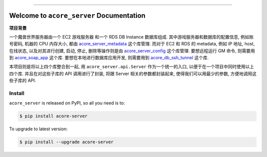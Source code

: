 
.. image:: https://readthedocs.org/projects/acore-server/badge/?version=latest
    :target: https://acore-server.readthedocs.io/en/latest/
    :alt: Documentation Status

.. image:: https://github.com/MacHu-GWU/acore_server-project/actions/workflows/main.yml/badge.svg
    :target: https://github.com/MacHu-GWU/acore_server-project/actions?query=workflow:CI

.. image:: https://codecov.io/gh/MacHu-GWU/acore_server-project/branch/main/graph/badge.svg
    :target: https://codecov.io/gh/MacHu-GWU/acore_server-project

.. image:: https://img.shields.io/pypi/v/acore-server.svg
    :target: https://pypi.python.org/pypi/acore-server

.. image:: https://img.shields.io/pypi/l/acore-server.svg
    :target: https://pypi.python.org/pypi/acore-server

.. image:: https://img.shields.io/pypi/pyversions/acore-server.svg
    :target: https://pypi.python.org/pypi/acore-server

.. image:: https://img.shields.io/badge/Release_History!--None.svg?style=social
    :target: https://github.com/MacHu-GWU/acore_server-project/blob/main/release-history.rst

.. image:: https://img.shields.io/badge/STAR_Me_on_GitHub!--None.svg?style=social
    :target: https://github.com/MacHu-GWU/acore_server-project

.. image:: https://img.shields.io/badge/Acore_Doc--None.svg?style=social&logo=readthedocs
    :target: https://acore-doc.readthedocs.io/en/latest/

------

.. image:: https://img.shields.io/badge/Link-Document-blue.svg
    :target: https://acore-server.readthedocs.io/en/latest/

.. image:: https://img.shields.io/badge/Link-API-blue.svg
    :target: https://acore-server.readthedocs.io/en/latest/py-modindex.html

.. image:: https://img.shields.io/badge/Link-Install-blue.svg
    :target: `install`_

.. image:: https://img.shields.io/badge/Link-GitHub-blue.svg
    :target: https://github.com/MacHu-GWU/acore_server-project

.. image:: https://img.shields.io/badge/Link-Submit_Issue-blue.svg
    :target: https://github.com/MacHu-GWU/acore_server-project/issues

.. image:: https://img.shields.io/badge/Link-Request_Feature-blue.svg
    :target: https://github.com/MacHu-GWU/acore_server-project/issues

.. image:: https://img.shields.io/badge/Link-Download-blue.svg
    :target: https://pypi.org/pypi/acore-server#files


Welcome to ``acore_server`` Documentation
==============================================================================
.. image:: https://acore-server.readthedocs.io/en/latest/_static/acore_server-logo.png
    :target: https://acore-server.readthedocs.io/en/latest/

**项目背景**

一个魔兽世界服务器由一个 EC2 游戏服务器 和一个 RDS DB Instance 数据库组成. 其中游戏服务器和数据库的配置信息, 例如账号密码, 机器的 CPU 内存大小, 都由 `acore_server_metadata <https://github.com/MacHu-GWU/acore_server_metadata-project>`_ 这个库管理. 而对于 EC2 和 RDS 的 metadata, 例如 IP 地址, host, 在线状态, 以及对其进行创建, 启动, 停止, 删除等操作则是由 `acore_server_config <https://github.com/MacHu-GWU/acore_server_config-project>`_ 这个库管理. 要想远程运行 GM 命令, 则需要用到 `acore_soap_app <https://github.com/MacHu-GWU/acore_soap_app-project>`_ 这个库. 要想在本地进行数据库应用开发, 则需要用到 `acore_db_ssh_tunnel <https://github.com/MacHu-GWU/acore_db_ssh_tunnel-project>`_ 这个库.

本项目则是将以上四个库整合到一起, 用 ``acore_server.api.Server`` 作为一个统一的入口, 以便于在一个项目中同时使用以上四个库. 并且在对这些子库的 API 调用进行了封装, 将跟 Server 相关的参数都封装起来, 使得我们可以用最少的参数, 方便地调用这些子库的 API.


.. _install:

Install
------------------------------------------------------------------------------

``acore_server`` is released on PyPI, so all you need is to:

.. code-block:: console

    $ pip install acore-server

To upgrade to latest version:

.. code-block:: console

    $ pip install --upgrade acore-server
